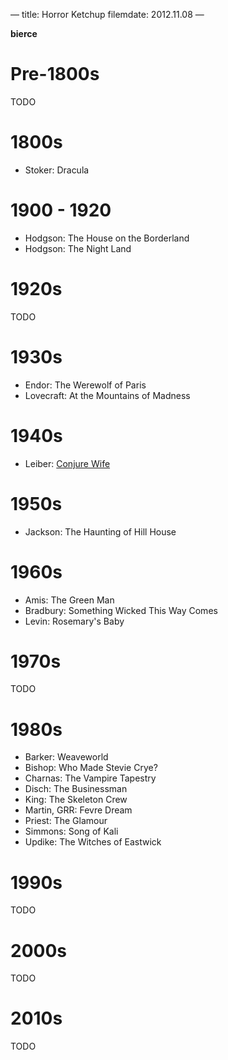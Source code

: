---
title: Horror Ketchup
filemdate: 2012.11.08
---

*bierce*

* Pre-1800s

TODO

* 1800s

- Stoker: Dracula

* 1900 - 1920

- Hodgson: The House on the Borderland
- Hodgson: The Night Land

* 1920s

TODO

* 1930s

- Endor: The Werewolf of Paris
- Lovecraft: At the Mountains of Madness

* 1940s

- Leiber: [[http://www.amazon.com/dp/B001KWLC36/?tag=fogus-20][Conjure Wife]]

* 1950s

- Jackson: The Haunting of Hill House

* 1960s

- Amis: The Green Man
- Bradbury: Something Wicked This Way Comes
- Levin: Rosemary's Baby

* 1970s

TODO

* 1980s

- Barker: Weaveworld
- Bishop: Who Made Stevie Crye?
- Charnas: The Vampire Tapestry
- Disch: The Businessman
- King: The Skeleton Crew
- Martin, GRR: Fevre Dream
- Priest: The Glamour
- Simmons: Song of Kali
- Updike: The Witches of Eastwick

* 1990s

TODO

* 2000s

TODO

* 2010s

TODO
